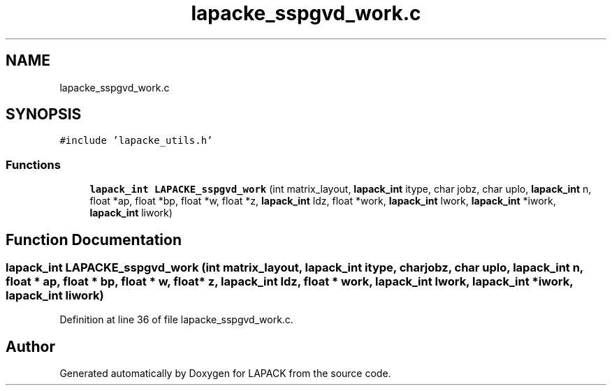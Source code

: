 .TH "lapacke_sspgvd_work.c" 3 "Tue Nov 14 2017" "Version 3.8.0" "LAPACK" \" -*- nroff -*-
.ad l
.nh
.SH NAME
lapacke_sspgvd_work.c
.SH SYNOPSIS
.br
.PP
\fC#include 'lapacke_utils\&.h'\fP
.br

.SS "Functions"

.in +1c
.ti -1c
.RI "\fBlapack_int\fP \fBLAPACKE_sspgvd_work\fP (int matrix_layout, \fBlapack_int\fP itype, char jobz, char uplo, \fBlapack_int\fP n, float *ap, float *bp, float *w, float *z, \fBlapack_int\fP ldz, float *work, \fBlapack_int\fP lwork, \fBlapack_int\fP *iwork, \fBlapack_int\fP liwork)"
.br
.in -1c
.SH "Function Documentation"
.PP 
.SS "\fBlapack_int\fP LAPACKE_sspgvd_work (int matrix_layout, \fBlapack_int\fP itype, char jobz, char uplo, \fBlapack_int\fP n, float * ap, float * bp, float * w, float * z, \fBlapack_int\fP ldz, float * work, \fBlapack_int\fP lwork, \fBlapack_int\fP * iwork, \fBlapack_int\fP liwork)"

.PP
Definition at line 36 of file lapacke_sspgvd_work\&.c\&.
.SH "Author"
.PP 
Generated automatically by Doxygen for LAPACK from the source code\&.
